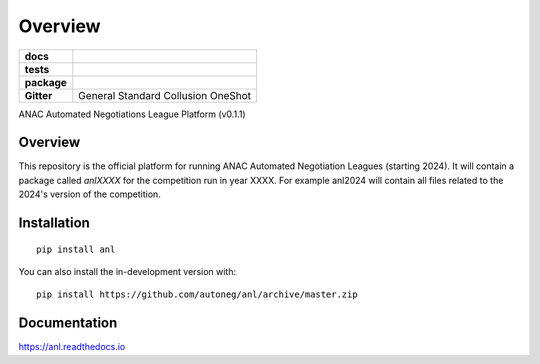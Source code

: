 ========
Overview
========

.. start-badges

.. list-table::
    :stub-columns: 1

    * - docs
      - |docs| |binder|
    * - tests
      - | |CI| |PyPiPublished| |codecov| |codacy|
    * - package
      - | |version| |wheel| |supported-versions| |supported-implementations| |commits-since|
    * - Gitter
      - | General |gitter| Standard |std| Collusion |collusion| OneShot |oneshot|
.. |docs| image:: https://readthedocs.org/projects/anl/badge/?style=flat
    :target: https://anl.readthedocs.io/en/latest
    :alt: Documentation Status

.. |codecov| image:: https://codecov.io/gh/autoneg/anl/branch/master/graph/badge.svg
    :target: https://codecov.io/gh/autoneg/anl
    :alt: Coverage Status

.. |codacy| image:: https://img.shields.io/codacy/grade/f9512287d5d0485a80cf39e75dfc6d22.svg
    :target: https://www.codacy.com/app/autoneg/anl
    :alt: Codacy Code Quality Status

.. |version| image:: https://img.shields.io/pypi/v/anl.svg
    :alt: PyPI Package latest release
    :target: https://pypi.org/project/anl

.. |wheel| image:: https://img.shields.io/pypi/wheel/anl.svg
    :alt: PyPI Wheel
    :target: https://pypi.org/project/anl

.. |supported-versions| image:: https://img.shields.io/pypi/pyversions/anl.svg
    :alt: Supported versions
    :target: https://pypi.org/project/anl

.. |supported-implementations| image:: https://img.shields.io/pypi/implementation/anl.svg
    :alt: Supported implementations
    :target: https://pypi.org/project/anl

.. |commits-since| image:: https://img.shields.io/github/commits-since/autoneg/anl/v0.6.2.svg
    :alt: Commits since latest release
    :target: https://github.com/autoneg/anl/compare/v0.6.2...master

.. |CI| image:: https://github.com/autoneg/anl/workflows/CI/badge.svg
    :target: https://www.github.com/autoneg/anl
    :alt: Build Status

.. |PyPiPublished| image:: https://github.com/autoneg/anl/workflows/PyPI/badge.svg
    :target: https://pypi.python.org/pypi/anl
    :alt: Published on Pypi

.. |gitter| image:: https://badges.gitter.im/anl-anac/community.svg
   :alt: Join the chat at https://gitter.im/anl-anac/community
   :target: https://gitter.im/anl-anac/community?utm_source=badge&utm_medium=badge&utm_campaign=pr-badge&utm_content=badge

.. |std| image:: https://badges.gitter.im/anl-anac/standard.svg
   :alt: Join the chat at https://gitter.im/anl-anac/standard
   :target: https://gitter.im/anl-anac/standard?utm_source=badge&utm_medium=badge&utm_campaign=pr-badge&utm_content=badge

.. |collusion| image:: https://badges.gitter.im/anl-anac/collusion.svg
   :alt: Join the chat at https://gitter.im/anl-anac/collusion
   :target: https://gitter.im/anl-anac/collusion?utm_source=badge&utm_medium=badge&utm_campaign=pr-badge&utm_content=badge

.. |oneshot| image:: https://badges.gitter.im/anl-anac/ones-hot.svg
   :alt: Join the chat at https://gitter.im/anl-anac/one-shot
   :target: https://gitter.im/anl-anac/one-shot?utm_source=badge&utm_medium=badge&utm_campaign=pr-badge&utm_content=badge

.. |binder| image:: https://mybinder.org/badge_logo.svg
   :alt: run in binder
   :target: https://mybinder.org/v2/gh/autoneg/anl/HEAD

.. end-badges

ANAC Automated Negotiations League Platform  (v0.1.1)

Overview
========

This repository is the official platform for running ANAC Automated Negotiation Leagues (starting 2024). It will contain a package
called `anlXXXX` for the competition run in year XXXX. For example anl2024 will contain all files related to the
2024's version of the competition.


Installation
============

::

    pip install anl

You can also install the in-development version with::

    pip install https://github.com/autoneg/anl/archive/master.zip


Documentation
=============


https://anl.readthedocs.io


